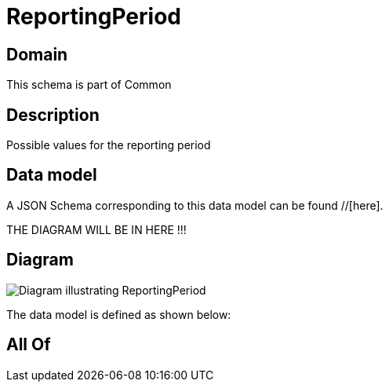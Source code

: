 = ReportingPeriod

[#domain]
== Domain

This schema is part of Common

[#description]
== Description
Possible values for the reporting period


[#data_model]
== Data model

A JSON Schema corresponding to this data model can be found //[here].

THE DIAGRAM WILL BE IN HERE !!!

[#diagram]
== Diagram
image::Resource_ReportingPeriod.png[Diagram illustrating ReportingPeriod]


The data model is defined as shown below:


[#all_of]
== All Of

